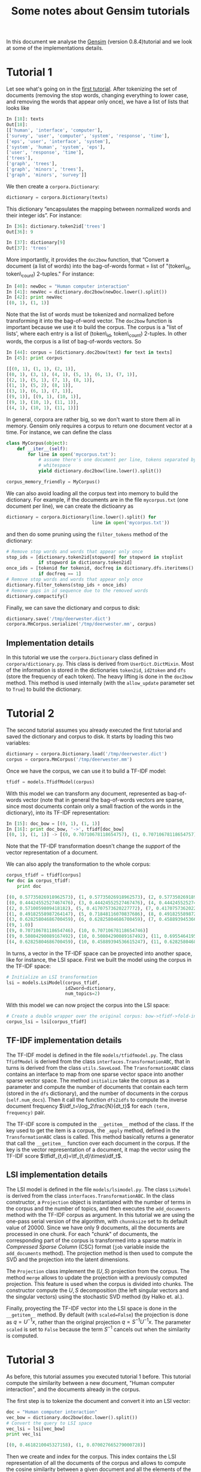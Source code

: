#+TITLE: Some notes about Gensim tutorials
#+OPTIONS: LaTeX:t toc:nil
#+LaTeX_CLASS_OPTIONS: [10pt]

#+LaTeX_HEADER: \DeclareMathOperator{\tf}{tf}
#+LaTeX_HEADER: \DeclareMathOperator{\df}{df}
#+LaTeX_HEADER: \DeclareMathOperator{\idf}{idf}
#+LaTeX_HEADER: \DeclareMathOperator{\tfidf}{tf-idf}

#+LaTeX_HEADER: \lstset{basicstyle=\scriptsize}


In this document we analyse the [[http://nlp.fi.muni.cz/projekty/gensim/index.html][Gensim]] (version 0.8.4)tutorial and we look at
some of the implementations details.


* Tutorial 1
Let see what's going on in the [[http://nlp.fi.muni.cz/projekty/gensim/tut1.html][first tutorial]]. After tokenizing the set of
documents (removing the stop words, changing everything to lower case, and
removing the words that appear only once), we have a list of lists that looks
like

#+begin_src python :results pp
In [18]: texts
Out[18]:
[['human', 'interface', 'computer'],
['survey', 'user', 'computer', 'system', 'response', 'time'],
['eps', 'user', 'interface', 'system'],
['system', 'human', 'system', 'eps'],
['user', 'response', 'time'],
['trees'],
['graph', 'trees'],
['graph', 'minors', 'trees'],
['graph', 'minors', 'survey']]
#+end_src


We then create a =corpora.Dictionary=:

#+begin_src python
dictionary = corpora.Dictionary(texts)
#+end_src


This dictionary “encapsulates the mapping between normalized words and their
integer ids”. For instance:

#+begin_src python
In [36]: dictionary.token2id['trees']
Out[36]: 9

In [37]: dictionary[9]
Out[37]: 'trees'
#+end_src

More importantly, it provides the =doc2bow= function, that “Convert a document
(a list of words) into the bag-of-words format = list of "(token\_id,
token\_count) 2-tuples." For instance:

#+begin_src python
In [40]: newDoc = "Human computer interaction"
In [41]: newVec = dictionary.doc2bow(newDoc.lower().split())
In [42]: print newVec
[(0, 1), (1, 1)]
#+end_src

Note that the list of words must be tokenized and normalized before
transforming it into the bag-of-word vector. The =doc2bow= function is
important because we use it to build the corpus. The corpus is a "list of
lists', where each entry is a list of (token\_id, token\_count) 2-tuples. In
other words, the corpus is a list of bag-of-words vectors. So

#+begin_src python
In [44]: corpus = [dictionary.doc2bow(text) for text in texts]
In [45]: print corpus

[[(0, 1), (1, 1), (2, 1)],
[(0, 1), (3, 1), (4, 1), (5, 1), (6, 1), (7, 1)],
[(2, 1), (5, 1), (7, 1), (8, 1)],
[(1, 1), (5, 2), (8, 1)],
[(3, 1), (6, 1), (7, 1)],
[(9, 1)], [(9, 1), (10, 1)],
[(9, 1), (10, 1), (11, 1)],
[(4, 1), (10, 1), (11, 1)]]
#+end_src

In general, corpora are rather big, so we don't want to store them all in
memory. Gensim only requires a corpus to return one document vector at a
time. For instance, we can define the class

#+begin_src python
class MyCorpus(object):
    def __iter__(self):
        for line in open('mycorpus.txt'):
            # assume there's one document per line, tokens separated by
            # whitespace
            yield dictionary.doc2bow(line.lower().split())

corpus_memory_friendly = MyCorpus()
#+end_src

We can also avoid loading all the corpus text into memory to build the
dictionary. For example, if the documents are in the file =mycorpus.txt= (one
document per line), we can create the dictioanry as

#+begin_src python
dictionary = corpora.Dictionary(line.lower().split() for 
                                line in open('mycorpus.txt'))
#+end_src

and then do some pruning using the =filter_tokens= method of the dictionary:

#+begin_src python
# Remove stop words and words that appear only once
stop_ids = [dictionary.token2id[stopword] for stopword in stoplist
            if stopword in dictionary.token2id]
once_ids = [tokenid for tokenid, docfreq in dictionary.dfs.iteritems()
            if docfreq == 1]
# Remove stop words and words that appear only once
dictionary.filter_tokens(stop_ids + once_ids)
# Remove gaps in id sequence due to the removed words
dictionary.compactify() 
#+end_src

Finally, we can save the dictionary and corpus to disk:

#+begin_src python
dictionary.save('/tmp/deerwester.dict')
corpora.MmCorpus.serialize('/tmp/deerwester.mm', corpus)
#+end_src

** Implementation details

In this tutorial we use the =corpora.Dictionary= class defined in
=corpora/dictionary.py=. This class is derived from =UserDict.DictMixin=. Most
of the information is stored in the dictionaries =token2id=, =id2token= and
=dfs= (store the frequency of each token). The heavy lifting is done in the
=doc2bow= method. This method is used internally (with the =allow_update=
parameter set to =True=) to build the dictionary.


* Tutorial 2

The second tutorial assumes you already executed the first tutorial and saved
the dictionary and corpus to disk. It starts by loading this two variables:

#+begin_src python
dictionary = corpora.Dictionary.load('/tmp/deerwester.dict')
corpus = corpora.MmCorpus('/tmp/deerwester.mm')
#+end_src

Once we have the corpus, we can use it to build a TF-IDF model:

#+begin_src python
tfidf = models.TfidfModel(corpus)
#+end_src

With this model we can transform any document, represented as bag-of-words
vector (note that in general the bag-of-words vectors are sparse, since most
documents contain only a small fraction of the words in the dictionary), into
its TF-IDF representation:

#+begin_src python
In [15]: doc_bow = [(0, 1), (1, 1)]
In [16]: print doc_bow, '->', tfidf[doc_bow]
[(0, 1), (1, 1)] -> [(0, 0.70710678118654757), (1, 0.70710678118654757)]
#+end_src

Note that the TF-IDF transformation doesn't change the /support/ of the vector
representation of a document.

We can also apply the transformation to the whole corpus:

#+begin_src python
corpus_tfidf = tfidf[corpus]
for doc in corpus_tfidf:
    print doc
  
[(0, 0.57735026918962573), (1, 0.57735026918962573), (2, 0.57735026918962573)]
[(0, 0.44424552527467476), (3, 0.44424552527467476), (4, 0.44424552527467476), (5, 0.32448702061385548), (6, 0.44424552527467476), (7, 0.32448702061385548)]
[(2, 0.5710059809418182), (5, 0.41707573620227772), (7, 0.41707573620227772), (8, 0.5710059809418182)]
[(1, 0.49182558987264147), (5, 0.71848116070837686), (8, 0.49182558987264147)]
[(3, 0.62825804686700459), (6, 0.62825804686700459), (7, 0.45889394536615247)]
[(9, 1.0)]
[(9, 0.70710678118654746), (10, 0.70710678118654746)]
[(9, 0.50804290089167492), (10, 0.50804290089167492), (11, 0.69554641952003704)]
[(4, 0.62825804686700459), (10, 0.45889394536615247), (11, 0.62825804686700459)]
#+end_src

In turns, a vector in the TF-IDF space can be proyected into another space,
like for instance, the LSI space. First we built the model using the corpus in
the TF-IDF space:

#+begin_src python
# Initialize an LSI transformation
lsi = models.LsiModel(corpus_tfidf,
                      id2word=dictionary,
                      num_topics=2)
#+end_src

With this model we can now project the corpus into the LSI space:

#+begin_src python
# Create a double wrapper over the original corpus: bow->tfidf->fold-in-lsi
corpus_lsi = lsi[corpus_tfidf]
#+end_src

** TF-IDF implementation details

The TF-IDF model is defined in the file =models/tfidfmodel.py=. The class
=TfidfModel= is derived from the class =interfaces.TransformationABC=, that in
turns is derived from the class =utils.SaveLoad=. The =TransformationABC= class
contains an interface to map from one sparse vector space into another sparse
vector space.  The method =initialize= take the corpus as a parameter and
compute the number of documents that contain each term (stored in the =dfs=
dictionary), and the number of documents in the corpus (=self.num_docs=). Then
it call the function =dfs2idfs= to compute the inverse document frequency
$\idf_t=\log_2\frac{N}{dt_t}$ for each =(term, frequency)= pair.

The TF-IDF score is computed in the =__getitem__= method of the class. If the
key used to get the item is a corpus, the =_apply= method, defined in the
=TransformationABC= class is called. This method basically returns a generator
that call the =__getitem__= function over each document in the corpus. If the
key is the vector representation of a document, it map the vector using the
TF-IDF score $\tfidf_{t,d}=\tf_{t,d}\times\idf_t$.

** LSI implementation details

The LSI model is defined in the file =models/lsimodel.py=. The class =LsiModel=
is derived from the class =interfaces.TransformationABC=. In the class
constructor, a =Projection= object is instantiated with the number of terms in
the corpus and the number of topics, and then executes the =add_documents=
method with the TF-IDF corpus as argument. In this tutorial we are using the
one-pass serial version of the algorithm, with =chunnksize= set to its default
value of 20000. Since we have only 9 documents, all the documents are processed
in one chunk. For each "chunk" of documents, the corresponding part of the
corpus is transformed into a sparse matrix in /Compressed Sparse Column/ (CSC)
format (=job= variable inside the =add_documents= method). The projection
method is then used to compute the SVD and the projection into the latent
dimensions.

The =Projection= class implement the $(U,S)$ projection from the corpus. The
method =merge= allows to update the projection with a previously computed
projection. This feature is used when the corpus is divided into chunks. The
constructor compute the $U, S$ decomposition (the left singular vectors and the
singular vectors) using the stochastic SVD method (by Halko et. al.).

Finally, proyecting the TF-IDF vector into the LSI space is done in the
=__getitem__= method. By default (with =scaled=False=) the projection is done
as $q = U^{-1}x$, rather than the original projection $q = S^{-1}U^{-1}x$. The
parameter =scaled= is set to =False= because  the term $S^{-1}$ cancels out
when the similarity is computed.




* Tutorial 3

As before, this tutorial assumes you executed tutorial 1 before.  This tutorial
compute the similarity between a new document, "Human computer interaction",
and the documents already in the corpus.

The first step is to tokenize the document and convert it into an LSI vector:

#+begin_src python
doc = "Human computer interaction"
vec_bow = dictionary.doc2bow(doc.lower().split())
# Convert the query to LSI space
vec_lsi = lsi[vec_bow] 
print vec_lsi

[(0, 0.4618210045327158), (1, 0.070027665279000728)]
#+end_src

Then we create and index for the corpus. This index contains the LSI
representation of all the documents of the corpus and allows to compute the
cosine similarity between a given document and all the elements of the corpus.

#+begin_src python
# Transform corpus to LSI space and index it
index = similarities.MatrixSimilarity(lsi[corpus])
index.save('/tmp/deerwester.index')
index = similarities.MatrixSimilarity.load('/tmp/deerwester.index')
sims = index[vec_lsi] # perform a similarity query against the corpus
sims = sorted(enumerate(sims), key=lambda item: -item[1])
pprint(sims)

[(2, 0.99844527),
 (0, 0.99809301),
 (3, 0.98658866),
 (1, 0.93748635),
 (4, 0.90755945),
 (8, 0.050041772),
 (7, -0.098794632),
 (6, -0.10639259),
 (5, -0.12416792)]
#+end_src

We see that according to the LSI model, documents 2, 0 and 3 (=['survey',
'user', 'computer', 'system', 'response', 'time']=, =['human', 'interface',
'computer']= and =['eps', 'user', 'interface', 'system']=) are the three most
similar documents.

** Implementation details

The class =MatrixSimilarity= together with the other similarity classes are
defined in the file =similarities/docsim.py=. All the similarity classes is
derived from the class =intefaces.SimilarityABC=, which in turns is derived
from the class =utils.SaveLoad=. The =__init__= method stores in =self.index=
the corpus as a sparse matrix in the Compressed Sparse Column (CSC) format. A
similarity query =index[vec_lsi]= triggers a call to the =__get_item__=
method. After normalizing the query vector, it call the =get_similarities=
method. Since the query and all the vectors in the index are normalized, the
similarity computation reduces to the product of the index matrix by the query
matrix (the document vectors are rows in the index matrix, and columns in the
query matrix).

* Tutorial 4

This tutorial creates an LSI (or LDA) model using the Wikipedia as a
corpus. This is a two step process: (1) Compute the TF-IDF model, and (2)
Compute the LSI model.

Computing the TF-IDF model requires to pass over the data twice: one time to
extract the dictionary, and a second time to compute the TF-IDF vectors. We do
this by calling

#+begin_src batch
./wikicorpus.py enwiki-latest-pages-articles.xml.bz2 results/wiki_en
#+end_src

By default, the =DEFAULT_DICT_SIZE= (set to 50,000) most frequent words are
kept in the words dictionary. Passing a third (optional) parameter to
=wikicorpus= allows to set a different value for =DEFAULT_DICT_SIZE=.

The dictionary is created by the =WikiCorpus= class, which is derived from
=TextCorpus=. The class creates a =corpora.Dictionary=. This dictionary is
initialized by the =get_texts= generator, which yield a text version of each
article. After scanning all the articles, the dictionary is filtered to remove
the tokens that appear in more than 10% of all documents, to remove the tokens
that appear in less than 20 documents, and to keep the =DEFAULT_DICT_SIZE= most
frequent words.


The function =get_texts= process the Wikipedia dump line by line using a
one-state state machine[fn:1]. The state is stored in the variable =intext=. This
variable is set to =True= when the string =______<text= (each underscore
represents a space) is detected, and set to =False= when the string =</text>=
is found. All the lines scan while =intext= is =True= are considered as lines
belonging to the same article.

[fn:1]The following URL contains some details regarding the format of the Wikipedia
XML dump: [[http://meta.wikimedia.org/wiki/Help:Export#Export_format]].


